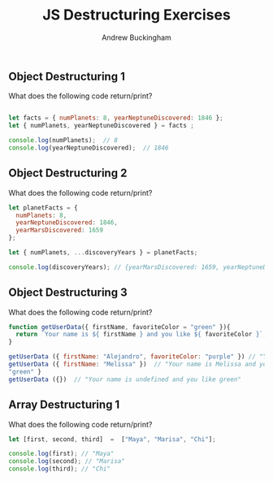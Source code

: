 #+Title: JS Destructuring Exercises
#+AUTHOR: Andrew Buckingham
#+STARTUP: indent
#+OPTIONS: num:nil toc:nil ^:nil
#+FILETAGS: :springboard:
#+HTML_HEAD: <link rel="stylesheet" type="text/css" href="http://thomasf.github.io/solarized-css/solarized-dark.min.css" />

** Object Destructuring 1

What does the following code return/print?

#+begin_src js :tangle obj_destruct_1.js

  let facts = { numPlanets: 8, yearNeptuneDiscovered: 1846 };
  let { numPlanets, yearNeptuneDiscovered } = facts ;

  console.log(numPlanets);  // 8
  console.log(yearNeptuneDiscovered);  // 1846
#+end_src

** Object Destructuring 2

What does the following code return/print?

#+begin_src js :tangle obj.destruct_2.js
  let planetFacts = {
    numPlanets: 8,
    yearNeptuneDiscovered: 1846,
    yearMarsDiscovered: 1659
  };

  let { numPlanets, ...discoveryYears } = planetFacts;

  console.log(discoveryYears); // {yearMarsDiscovered: 1659, yearNeptuneDiscovered: 1846}
#+end_src

** Object Destructuring 3

What does the following code return/print?

#+begin_src js :tangle obnj_destruct_3.js
  function getUserData({ firstName, favoriteColor = "green" }){
    return `Your name is ${ firstName } and you like ${ favoriteColor }`;
  }

  getUserData ({ firstName: "Alejandro", favoriteColor: "purple" }) // "Your name is Alejandro and you like purple" 
  getUserData ({ firstName: "Melissa" })  // "Your name is Melissa and you like green"
  "green" }
  getUserData ({})  // "Your name is undefined and you like green"
#+end_src

** Array Destructuring 1
What does the following code return/print?
#+begin_src js :tangle array_destruct_1.js
  let [first, second, third]  =  ["Maya", "Marisa", "Chi"];

  console.log(first); // "Maya"
  console.log(second); // "Marisa"
  console.log(third); // "Chi"
#+end_src
